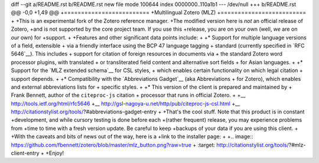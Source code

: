 diff --git a/README.rst b/README.rst
new file mode 100644
index 0000000..110a1b1
--- /dev/null
+++ b/README.rst
@@ -0,0 +1,49 @@
+=========================
+Multilingual Zotero (MLZ)
+=========================
+
+This is an experimental fork of the Zotero reference manager.
+The modified version here is *not* an official release of Zotero,
+and is not supported by the core project team. If you use this
+release, you are on your own (well, *we* are on *our* own) for
+support.
+
+Features and other significant data points include:
+
+* Support for multiple language versions of a field, extensible
+  via a friendly interface using the BCP 47 language tagging
+  standard (currently specified in `RFC 5646`__). This includes
+  support for citation of foreign resources in documents via
+  the standard Zotero word processor plugins, with translated
+  or transliterated field content and alternative sort fields
+  for Asian languages.
+  
+* Support for the `MLZ extended schema`__ for CSL styles,
+  which enables certain functionality on which legal citation
+  support depends.
+  
+* Compatibility with the `Abbreviations Gadget`__ (aka Abbreviations
+  for Zotero), which enables and external abbreviations lists for
+  specific styles.
+
+* This version of the client is prepared and maintained by
+  Frank Bennett, author of the ``citeproc-js`` citation
+  processor that runs in official Zotero.
+  
+__ http://tools.ietf.org/html/rfc5646
+__ http://gsl-nagoya-u.net/http/pub/citeproc-js-csl.html
+__ http://citationstylist.org/tools/?#abbreviations-gadget-entry
+
+That's the cool stuff. Note that this product is in constant
+development, and while cursory testing is done before each
+(rather frequent) release, you may experience problems from
+time to time with a fresh version update. Be careful to keep
+backups of your data if you are using this client.
+
+With the caveats and bits of news out of the way, here is a
+link to the installer page:
+
+.. image:: https://github.com/fbennett/zotero/blob/master/mlz_button.png?raw=true
+   :target: http://citationstylist.org/tools/?#mlz-client-entry
+
+Enjoy!
